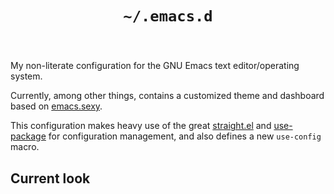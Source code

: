 #+TITLE: =~/.emacs.d=

My non-literate configuration for the GNU Emacs text editor/operating system.

Currently, among other things, contains a customized theme 
and dashboard based on [[http://emacs.sexy/][emacs.sexy]].

This configuration makes heavy use of the great
[[https://github.com/raxod502/straight.el][straight.el]] and [[https://github.com/jwiegley/use-package][use-package]] for configuration management,
and also defines a new =use-config= macro.

** Current look
[[./resources/scrot/default.png]]
